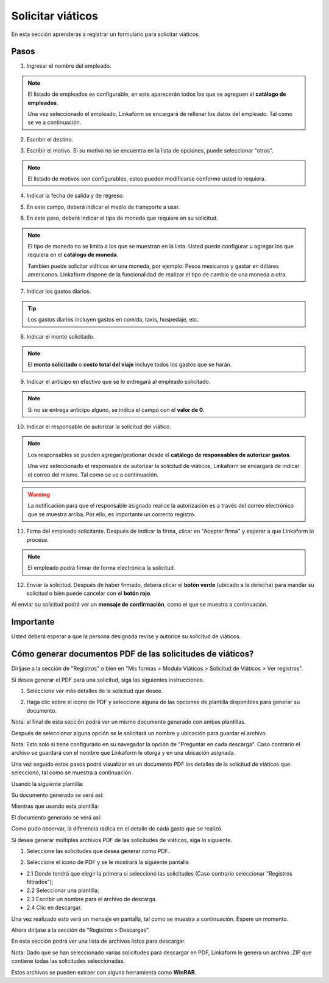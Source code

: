 Solicitar viáticos
==================

En esta sección aprenderás a registrar un formulario para solicitar viáticos.

Pasos
-----

1. Ingresar el nombre del empleado.

.. image:: /imgs/Modulos/Viaticos/forms/1-solicitud-viaticos.png
   :alt: Paso 1 para realizar una solicitud de viáticos

.. note::
   El listado de empleados es configurable, en este aparecerán todos los que se agreguen al **catálogo de empleados**.

   Una vez seleccionado el empleado, Linkaform se encargará de rellenar los datos del empleado. Tal como se ve a continuación.

.. image:: /imgs/Modulos/Viaticos/forms/1-1-solicitud-viaticos.png

2. Escribir el destino.

.. image:: /imgs/Modulos/Viaticos/forms/2-solicitud-viaticos.png

3. Escribir el motivo. Si su motivo no se encuentra en la lista de opciones, puede seleccionar "otros".

.. image:: /imgs/Modulos/Viaticos/forms/3-solicitud-viaticos.png

.. note::
   El listado de motivos son configurables, estos pueden modificarse conforme usted lo requiera.

4. Indicar la fecha de salida y de regreso.

.. image:: /imgs/Modulos/Viaticos/forms/4-solicitud-viaticos.png

5. En este campo, deberá indicar el medio de transporte a usar.

.. image:: /imgs/Modulos/Viaticos/forms/6-solicitud-viaticos.png

6. En este paso, deberá indicar el tipo de moneda que requiere en su solicitud.

.. image:: /imgs/Modulos/Viaticos/forms/7-solicitud-viaticos.png

.. note::
   El tipo de moneda no se limita a los que se muestran en la lista. Usted puede configurar u agregar los que requiera en el **catálogo de moneda**.

   También puede solicitar viáticos en una moneda, por ejemplo: Pesos mexicanos y gastar en dólares americanos. Linkaform dispone de la funcionalidad de realizar el tipo de cambio de una moneda a otra.

7. Indicar los gastos diarios.

.. image:: /imgs/Modulos/Viaticos/forms/9-solicitud-viaticos.png

.. tip::
   Los gastos diarios incluyen gastos en comida, taxis, hospedaje, etc.

8. Indicar el monto solicitado.

.. image:: /imgs/Modulos/Viaticos/forms/10-solicitud-viaticos.png

.. note::
   El **monto solicitado** o **costo total del viaje** incluye todos los gastos que se harán.

9. Indicar el anticipo en efectivo que se le entregará al empleado solicitado.

.. image:: /imgs/Modulos/Viaticos/forms/11-solicitud-viaticos.png

.. note::
   Si no se entrega anticipo alguno, se indica el campo con el **valor de 0**.

10. Indicar el responsable de autorizar la solicitud del viático.

.. image:: /imgs/Modulos/Viaticos/forms/12-solicitud-viaticos.png

.. note::
   Los responsables se pueden agregar/gestionar desde el **catálogo de responsables de autorizar gastos**.

   Una vez seleccionado el responsable de autorizar la solicitud de viáticos, Linkaform se encargará de indicar el correo del mismo. Tal como se ve a continuación.

.. image:: /imgs/Modulos/Viaticos/forms/13-solicitud-viaticos.png

.. warning::
   La notificación para que el responsable asignado realice la autorización es a través del correo electrónico que se muestra arriba. Por ello, es importante un correcto registro.

11. Firma del empleado solicitante. Después de indicar la firma, clicar en "Aceptar firma" y esperar a que Linkaform lo procese.

.. image:: /imgs/Modulos/Viaticos/forms/14-solicitud-viaticos.png

.. note::
   El empleado podrá firmar de forma electrónica la solicitud.

12. Enviar la solicitud. Después de haber firmado, deberá clicar el **botón verde** (ubicado a la derecha) para mandar su solicitud o bien puede cancelar con el **botón rojo**.

.. image:: /imgs/Modulos/Viaticos/forms/16-solicitud-viaticos.png

Al enviar su solicitud podrá ver un **mensaje de confirmación**, como el que se muestra a continuación.

.. image:: /imgs/Modulos/Viaticos/forms/17-solicitud-viaticos.png

Importante
---------
Usted deberá esperar a que la persona designada revise y autorice su solicitud de viáticos.

Cómo generar documentos PDF de las solicitudes de viáticos?
-----------------------------------------------------------

Diríjase a la sección de "Registros" o bien en "Mis formas > Modulo Viáticos > Solicitud de Viáticos > Ver registros".

Si desea generar el PDF para una solicitud, siga las siguientes instrucciones.

1. Seleccione ver más detalles de la solicitud que desee.

.. image:: /imgs/Modulos/Viaticos/forms/solicitar-viatico/1-genera-single-pdf_Solicitud-viatico.png

2. Haga clic sobre el ícono de PDF y seleccione alguna de las opciones de plantilla disponibles para generar su documento.

Nota: al final de esta sección podrá ver un mismo documento generado con ambas plantillas.

.. image:: /imgs/Modulos/Viaticos/forms/solicitar-viatico/2-genera-single-pdf_Solicitud-viatico.png

Después de seleccionar alguna opción se le solicitará un nombre y ubicación para guardar el archivo.

.. image:: /imgs/Modulos/Viaticos/forms/solicitar-viatico/2-1-genera-single-pdf_Solicitud-viatico.png

Nota: Esto solo si tiene configurado en su navegador la opción de "Preguntar en cada descarga". Caso contrario el archivo se guardará con el nombre que Linkaform le otorga y en una ubicación asignada.

Una vez seguido estos pasos podrá visualizar en un documento PDF los detalles de la solicitud de viáticos que seleccionó, tal como se muestra a continuación.

Usando la siguiente plantilla:

.. image:: /imgs/Modulos/Viaticos/forms/solicitar-viatico/2-3-1-genera-single-pdf_Solicitud-viatico.png

Su documento generado se verá así:

.. image:: /imgs/Modulos/Viaticos/forms/solicitar-viatico/2-3-genera-single-pdf_Solicitud-viatico.png

Mientras que usando esta plantilla:

.. image:: /imgs/Modulos/Viaticos/forms/solicitar-viatico/2-3-2-genera-single-pdf_Solicitud-viatico.png

El documento generado se verá así:

.. image:: /imgs/Modulos/Viaticos/forms/solicitar-viatico/2-3-3-genera-single-pdf_Solicitud-viatico.png

Como pudo observar, la diferencia radica en el detalle de cada gasto que se realizó.

Si desea generar múltiples archivos PDF de las solicitudes de viáticos, siga lo siguiente.

1. Seleccione las solicitudes que desea generar como PDF.

.. image:: /imgs/Modulos/Viaticos/forms/solicitar-viatico/1-genera-multiple-pdf_Solicitud-viatico.png

2. Seleccione el ícono de PDF y se le mostrará la siguiente pantalla.

- 2.1 Donde tendrá que elegir la primera si seleccionó las solicitudes (Caso contrario seleccionar "Registros filtrados");
- 2.2 Seleccionar una plantilla;
- 2.3 Escribir un nombre para el archivo de descarga.
- 2.4 Clic en descargar.

.. image:: /imgs/Modulos/Viaticos/forms/solicitar-viatico/2-genera-multiple-pdf_Solicitud-viatico.png

Una vez realizado esto verá un mensaje en pantalla, tal como se muestra a continuación. Espere un momento.

.. image:: /imgs/Modulos/Viaticos/forms/solicitar-viatico/2-1-genera-multiple-pdf_Solicitud-viatico.png

Ahora diríjase a la sección de "Registros > Descargas".

.. image:: /imgs/Modulos/Viaticos/forms/solicitar-viatico/2-2-genera-multiple-pdf_Solicitud-viatico.png

En esta sección podrá ver una lista de archivos listos para descargar.

.. image:: /imgs/Modulos/Viaticos/forms/solicitar-viatico/2-3-genera-multiple-pdf_Solicitud-viatico.png

Nota: Dado que se han seleccionado varias solicitudes para descargar en PDF, Linkaform le genera un archivo .ZIP que contiene todas las solicitudes seleccionadas.

.. image:: /imgs/Modulos/Viaticos/forms/solicitar-viatico/2-4-genera-multiple-pdf_Solicitud-viatico.png

Estos archivos se pueden extraer con alguna herramienta como **WinRAR**.

